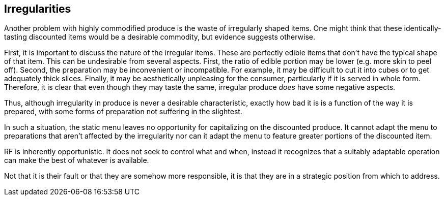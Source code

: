 == Irregularities

Another problem with highly commodified produce is the waste of irregularly shaped items. One might think that these identically-tasting discounted items would be a desirable commodity, but evidence suggests otherwise.

First, it is important to discuss the nature of the irregular items. These are perfectly edible items that don't have the typical shape of that item. This can be undesirable from several aspects. First, the ratio of edible portion may be lower (e.g. more skin to peel off). Second, the preparation may be inconvenient or incompatible. For example, it may be difficult to cut it into cubes or to get adequately thick slices. Finally, it may be aesthetically unpleasing for the consumer, particularly if it is served in whole form. Therefore, it is clear that even though they may taste the same, irregular produce __does__ have some negative aspects.

Thus, although irregularity in produce is never a desirable characteristic, exactly how bad it is is a function of the way it is prepared, with some forms of preparation not suffering in the slightest.

In such a situation, the static menu leaves no opportunity for capitalizing on the discounted produce. It cannot adapt the menu to preparations that aren't affected by the irregularity nor can it adapt the menu to feature greater portions of the discounted item. 

RF is inherently opportunistic. It does not seek to control what and when, instead it recognizes that a suitably adaptable operation can make the best of whatever is available. 
 
Not that it is their fault or that they are somehow more responsible, it is that they are in a strategic position from which to address.  


